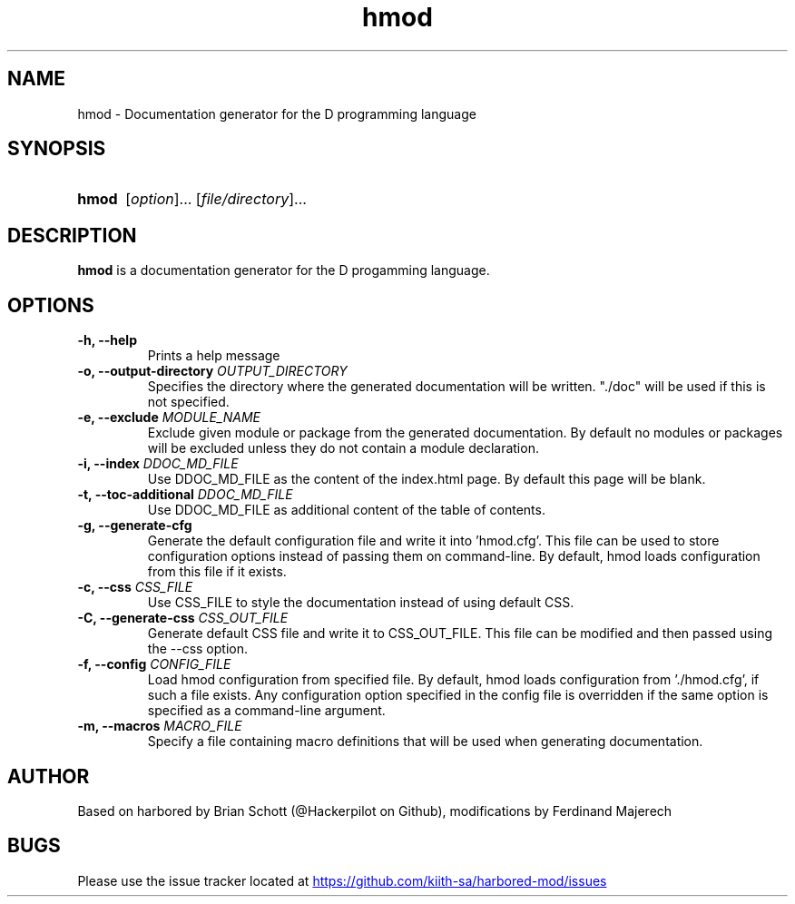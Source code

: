.TH hmod 1 "June 23 2014" "" "Harbored-mod"
.SH NAME
hmod \- Documentation generator for the D programming language
.PD
.SH SYNOPSIS
.SY hmod
.RI [ option ]...
.RI [ file/directory ]...
.YS
.PD
.SH DESCRIPTION
\fBhmod\fP is a documentation generator for the D progamming language.
.PD
.SH OPTIONS
.B \-h, \-\-help
.RS
Prints a help message
.RE
.B \-o, \-\-output-directory
.I OUTPUT_DIRECTORY
.RS
Specifies the directory where the generated documentation will be written.
"./doc" will be used if this is not specified.
.RE
.B \-e, \-\-exclude
.I MODULE_NAME
.RS
Exclude given module or package from the generated documentation.
By default no modules or packages will be excluded unless they do not
contain a module declaration.
.RE
.B \-i, \-\-index
.I DDOC_MD_FILE
.RS
Use DDOC_MD_FILE as the content of the index.html page. By default this
page will be blank.
.RE
.B \-t, \-\-toc\-additional
.I DDOC_MD_FILE
.RS
Use DDOC_MD_FILE as additional content of the table of contents.
.RE
.B \-g, \-\-generate\-cfg
.RS
Generate the default configuration file and write it into 'hmod.cfg'. This
file can be used to store configuration options instead of passing them on
command-line. By default, hmod loads configuration from this file if it
exists.
.RE
.B \-c, \-\-css
.I CSS_FILE
.RS
Use CSS_FILE to style the documentation instead of using default CSS.
.RE
.B \-C, \-\-generate\-css
.I CSS_OUT_FILE
.RS
Generate default CSS file and write it to CSS_OUT_FILE. This file can
be modified and then passed using the \-\-css option.
.RE
.B \-f, \-\-config
.I CONFIG_FILE
.RS
Load hmod configuration from specified file.
By default, hmod loads configuration from './hmod.cfg', if such a file
exists. Any configuration option specified in the config file is overridden
if the same option is specified as a command-line argument.
.RE
.B \-m, \-\-macros
.I MACRO_FILE
.RS
Specify a file containing macro definitions that will be used when generating
documentation.
.RE
.PD
.SH AUTHOR
Based on harbored by Brian Schott (@Hackerpilot on Github), modifications by
Ferdinand Majerech
.PD
.SH BUGS
Please use the issue tracker located at
.UR https://github.com/kiith-sa/harbored-mod/issues
.UE
